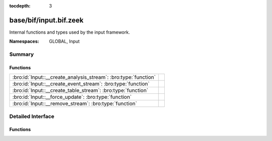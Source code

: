 :tocdepth: 3

base/bif/input.bif.zeek
=======================
.. bro:namespace:: GLOBAL
.. bro:namespace:: Input

Internal functions and types used by the input framework.

:Namespaces: GLOBAL, Input

Summary
~~~~~~~
Functions
#########
=============================================================== =
:bro:id:`Input::__create_analysis_stream`: :bro:type:`function` 
:bro:id:`Input::__create_event_stream`: :bro:type:`function`    
:bro:id:`Input::__create_table_stream`: :bro:type:`function`    
:bro:id:`Input::__force_update`: :bro:type:`function`           
:bro:id:`Input::__remove_stream`: :bro:type:`function`          
=============================================================== =


Detailed Interface
~~~~~~~~~~~~~~~~~~
Functions
#########
.. bro:id:: Input::__create_analysis_stream

   :Type: :bro:type:`function` (description: :bro:type:`Input::AnalysisDescription`) : :bro:type:`bool`


.. bro:id:: Input::__create_event_stream

   :Type: :bro:type:`function` (description: :bro:type:`Input::EventDescription`) : :bro:type:`bool`


.. bro:id:: Input::__create_table_stream

   :Type: :bro:type:`function` (description: :bro:type:`Input::TableDescription`) : :bro:type:`bool`


.. bro:id:: Input::__force_update

   :Type: :bro:type:`function` (id: :bro:type:`string`) : :bro:type:`bool`


.. bro:id:: Input::__remove_stream

   :Type: :bro:type:`function` (id: :bro:type:`string`) : :bro:type:`bool`



